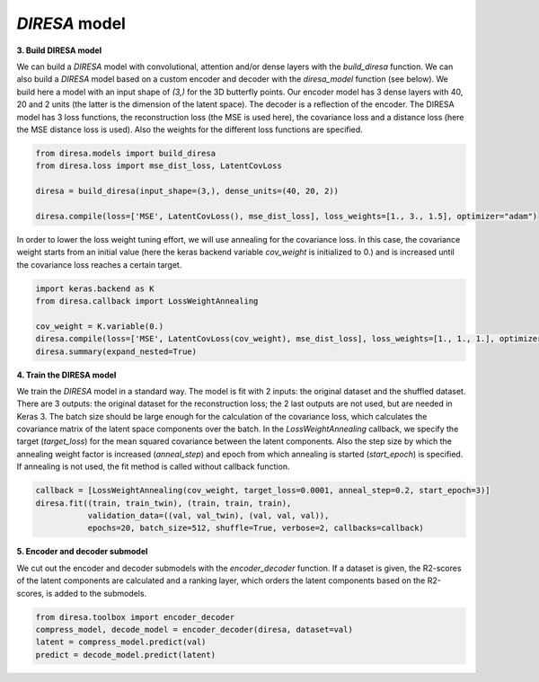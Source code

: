 .. _build:

*DIRESA* model
==============

**3. Build DIRESA model**

We can build a *DIRESA* model with convolutional, attention and/or dense layers with the *build_diresa* function.
We can also build a *DIRESA* model based on a custom encoder and decoder with the *diresa_model* function (see below). 
We build here a model with an input shape of *(3,)* for the 3D butterfly points. 
Our encoder model has 3 dense layers with 40, 20 and 2 units (the latter is the dimension of the latent space). 
The decoder is a reflection of the encoder. The DIRESA model has 3 loss functions, 
the reconstruction loss (the MSE is used here), the covariance loss and a distance loss
(here the MSE distance loss is used). Also the weights for the different loss functions are specified.

.. code-block:: ipython
  
  from diresa.models import build_diresa
  from diresa.loss import mse_dist_loss, LatentCovLoss

  diresa = build_diresa(input_shape=(3,), dense_units=(40, 20, 2))

  diresa.compile(loss=['MSE', LatentCovLoss(), mse_dist_loss], loss_weights=[1., 3., 1.5], optimizer="adam")

In order to lower the loss weight tuning effort, we will use annealing for the covariance loss. In this case, 
the covariance weight starts from an initial value (here the keras backend variable *cov_weight* is initialized to 0.) 
and is increased until the covariance loss reaches a certain target.

.. code-block:: ipython
  
  import keras.backend as K
  from diresa.callback import LossWeightAnnealing

  cov_weight = K.variable(0.)
  diresa.compile(loss=['MSE', LatentCovLoss(cov_weight), mse_dist_loss], loss_weights=[1., 1., 1.], optimizer="adam")
  diresa.summary(expand_nested=True)
  
**4. Train the DIRESA model**

We train the *DIRESA* model in a standard way. The model is fit with 2 inputs: the original dataset and the shuffled dataset.
There are 3 outputs: the original dataset for the reconstruction loss; the 2 last outputs are not used, but are needed in Keras 3.
The batch size should be large enough for the calculation of the covariance loss, which calculates 
the covariance matrix of the latent space components over the batch.
In the *LossWeightAnnealing* callback, we specify the target (*target_loss*) for the mean squared covariance 
between the latent components. Also the step size by which the annealing weight factor is increased (*anneal_step*) 
and epoch from which annealing is started (*start_epoch*) is specified. If annealing is not used, 
the fit method is called without callback function.

.. code-block:: ipython
  
  callback = [LossWeightAnnealing(cov_weight, target_loss=0.0001, anneal_step=0.2, start_epoch=3)]
  diresa.fit((train, train_twin), (train, train, train),
             validation_data=((val, val_twin), (val, val, val)),
             epochs=20, batch_size=512, shuffle=True, verbose=2, callbacks=callback)
  
**5. Encoder and decoder submodel**

We cut out the encoder and decoder submodels with the *encoder_decoder* function.
If a dataset is given, the R2-scores of the latent components are calculated and a ranking layer, which orders the latent components based on the R2-scores, is added to the submodels.

.. code-block:: ipython
  
  from diresa.toolbox import encoder_decoder
  compress_model, decode_model = encoder_decoder(diresa, dataset=val)
  latent = compress_model.predict(val)
  predict = decode_model.predict(latent)